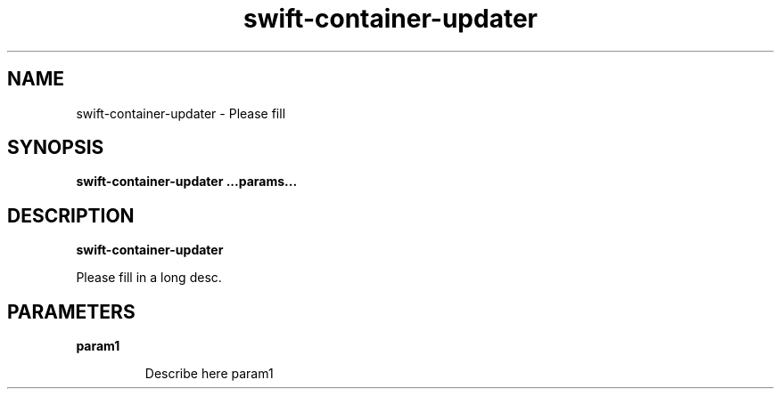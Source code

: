 .TH swift\-container\-updater 8
.SH NAME
swift\-container\-updater \- Please fill

.SH SYNOPSIS
.B swift\-container\-updater
.B ...params...

.SH DESCRIPTION
.B swift\-container\-updater

Please fill in a long desc.

.SH PARAMETERS

.LP
.B param1
.IP

Describe here param1
